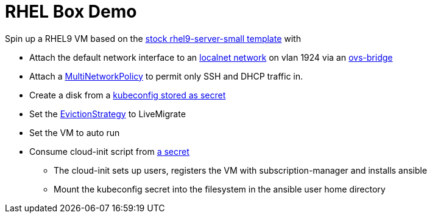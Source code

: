 = RHEL Box Demo

Spin up a RHEL9 VM based on the link:../components/vms/rhel9/virtualmachine.yaml[stock rhel9-server-small template]
with

* Attach the default network interface to an link:../components/networks/vlan-1924/ovs-bridge/nad-vlan-1924.yaml[localnet network] on vlan 1924 via an link:../components/networks/br-vmdata/ovs-bridge/nncp-ens224-ovs-br.yaml[ovs-bridge]
* Attach a link:multinetworkpolicy.yaml[MultiNetworkPolicy] to permit only SSH and DHCP traffic in.
* Create a disk from a link:secrets/kubeconfig[kubeconfig stored as secret] 
* Set the https://docs.openshift.com/container-platform/4.14/virt/nodes/virt-node-maintenance.html#eviction-strategies[EvictionStrategy] to LiveMigrate
* Set the VM to auto run
* Consume cloud-init script from link:scripts/userData[a secret]
** The cloud-init sets up users, registers the VM with subscription-manager and installs ansible
** Mount the kubeconfig secret into the filesystem in the ansible user home directory
